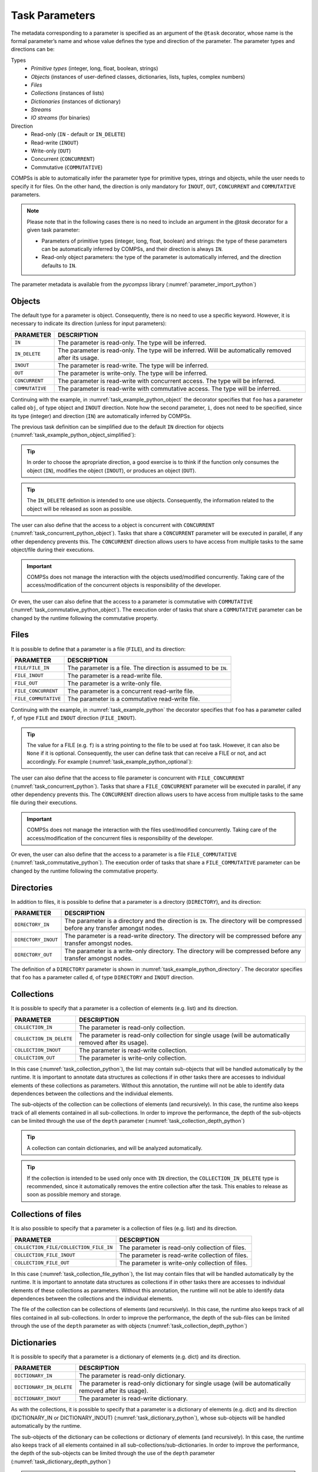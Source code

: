 Task Parameters
~~~~~~~~~~~~~~~

The metadata corresponding to a parameter is specified as an argument of
the ``@task`` decorator, whose name is the formal parameter’s name and whose
value defines the type and direction of the parameter. The parameter types and
directions can be:

Types
   * *Primitive types* (integer, long, float, boolean, strings)
   * *Objects* (instances of user-defined classes, dictionaries, lists, tuples, complex numbers)
   * *Files*
   * *Collections* (instances of lists)
   * *Dictionaries* (instances of dictionary)
   * *Streams*
   * *IO streams* (for binaries)

Direction
   * Read-only (``IN`` - default or ``IN_DELETE``)
   * Read-write (``INOUT``)
   * Write-only (``OUT``)
   * Concurrent (``CONCURRENT``)
   * Commutative (``COMMUTATIVE``)

COMPSs is able to automatically infer the parameter type for primitive
types, strings and objects, while the user needs to specify it for
files. On the other hand, the direction is only mandatory for ``INOUT``, ``OUT``,
``CONCURRENT`` and ``COMMUTATIVE`` parameters.

.. NOTE::

  Please note that in the following cases there is no need
  to include an argument in the *@task* decorator for a given
  task parameter:

  -  Parameters of primitive types (integer, long, float, boolean) and
     strings: the type of these parameters can be automatically inferred
     by COMPSs, and their direction is always ``IN``.

  -  Read-only object parameters: the type of the parameter is
     automatically inferred, and the direction defaults to ``IN``.

The parameter metadata is available from the *pycompss* library
(:numref:`parameter_import_python`)

.. code-block:: python
    :name: parameter_import_python
    :caption: Python task parameters import

    from pycompss.api.parameter import *


Objects
^^^^^^^

The default type for a parameter is object. Consequently, there is no need
to use a specific keyword. However, it is necessary to indicate its direction
(unless for input parameters):

.. LIST-TABLE::
    :header-rows: 1

    * - PARAMETER
      - DESCRIPTION
    * - ``IN``
      - The parameter is read-only. The type will be inferred.
    * - ``IN_DELETE``
      - The parameter is read-only. The type will be inferred. Will be automatically removed after its usage.
    * - ``INOUT``
      - The parameter is read-write. The type will be inferred.
    * - ``OUT``
      - The parameter is write-only. The type will be inferred.
    * - ``CONCURRENT``
      - The parameter is read-write with concurrent access. The type will be inferred.
    * - ``COMMUTATIVE``
      - The parameter is read-write with commutative access. The type will be inferred.


Continuing with the example, in :numref:`task_example_python_object` the
decorator specifies that ``foo`` has a parameter called ``obj``, of type object
and ``INOUT`` direction. Note how the second parameter, ``i``, does not need to
be specified, since its type (integer) and direction (``IN``) are
automatically inferred by COMPSs.

.. code-block:: python
    :name: task_example_python_object
    :caption: Python task example with input output object (``INOUT``) and input object (``IN``)

    from pycompss.api.task import task
    from pycompss.api.parameter import INOUT, IN

    @task(obj=INOUT, i=IN)
    def foo(obj, i):
         ...

The previous task definition can be simplified due to the default ``IN`` direction
for objects (:numref:`task_example_python_object_simplified`):

.. code-block:: python
    :name: task_example_python_object_simplified
    :caption: Python task example with input output object (``INOUT``) simplified

    from pycompss.api.task import task
    from pycompss.api.parameter import INOUT

    @task(obj=INOUT)
    def foo(obj, i):
         ...

.. TIP::

  In order to choose the apropriate direction, a good exercise is to think if
  the function only consumes the object (``IN``), modifies the object (``INOUT``),
  or produces an object (``OUT``).


.. TIP::

  The ``IN_DELETE`` definition is intended to one use objects. Consequently,
  the information related to the object will be released as soon as possible.


The user can also define that the access to a object is concurrent
with ``CONCURRENT`` (:numref:`task_concurrent_python_object`). Tasks that share
a ``CONCURRENT`` parameter will be executed in parallel, if any other dependency
prevents this.
The ``CONCURRENT`` direction allows users to have access from multiple tasks to
the same object/file during their executions.

.. code-block:: python
    :name: task_concurrent_python_object
    :caption: Python task example with ``CONCURRENT``

    from pycompss.api.task import task
    from pycompss.api.parameter import CONCURRENT

    @task(obj=CONCURRENT)
    def foo(obj, i):
         ...

.. IMPORTANT::

  COMPSs does not manage the interaction with the objects used/modified
  concurrently. Taking care of the access/modification of the concurrent
  objects is responsibility of the developer.

Or even, the user can also define that the access to a parameter is commutative
with ``COMMUTATIVE`` (:numref:`task_commutative_python_object`).
The execution order of tasks that share a ``COMMUTATIVE`` parameter can be changed
by the runtime following the commutative property.

.. code-block:: python
    :name: task_commutative_python_object
    :caption: Python task example with ``COMMUTATIVE``

    from pycompss.api.task import task
    from pycompss.api.parameter import COMMUTATIVE

    @task(obj=COMMUTATIVE)
    def foo(obj, i):
         ...


Files
^^^^^

It is possible to define that a parameter is a file (``FILE``), and its direction:

.. LIST-TABLE::
    :header-rows: 1

    * - PARAMETER
      - DESCRIPTION
    * - ``FILE/FILE_IN``
      - The parameter is a file. The direction is assumed to be ``IN``.
    * - ``FILE_INOUT``
      - The parameter is a read-write file.
    * - ``FILE_OUT``
      - The parameter is a write-only file.
    * - ``FILE_CONCURRENT``
      - The parameter is a concurrent read-write file.
    * - ``FILE_COMMUTATIVE``
      - The parameter is a commutative read-write file.


Continuing with the example, in :numref:`task_example_python` the decorator
specifies that ``foo`` has a parameter called ``f``, of type ``FILE`` and
``INOUT`` direction (``FILE_INOUT``).

.. code-block:: python
    :name: task_example_python
    :caption: Python task example with input output file (``FILE_INOUT``)

    from pycompss.api.task import task
    from pycompss.api.parameter import FILE_INOUT

    @task(f=FILE_INOUT)
    def foo(f):
        fd = open(f, 'a+')
        ...
        # append something to fd
        ...
        fd.close()

    def main():
        f = "/path/to/file.extension"
        # Populate f
        foo(f)

.. TIP::

    The value for a FILE (e.g. ``f``) is a string pointing to the file
    to be used at ``foo`` task. However, it can also be ``None`` if it is
    optional. Consequently, the user can define task that can receive a FILE
    or not, and act accordingly. For example (:numref:`task_example_python_optional`):

    .. code-block:: python
        :name: task_example_python_optional
        :caption: Python task example with optional input file (``FILE_IN``)

        from pycompss.api.task import task
        from pycompss.api.parameter import FILE_IN

        @task(f=FILE_IN)
        def foo(f):
            if f:
                # Do something with the file
                with open(f, 'r') as fd:
                    num_lines = len(rd.readlines())
                return num_lines
            else:
                # Do something when there is no input file
                return -1

        def main():
            f = "/path/to/file.extension"
            # Populate f
            num_lines_f = foo(f)  # num_lines_f == actual number of lines of file.extension
            g = None
            num_lines_g = foo(g)  # num_lines_g == -1

The user can also define that the access to file parameter is concurrent
with ``FILE_CONCURRENT`` (:numref:`task_concurrent_python`).
Tasks that share a ``FILE_CONCURRENT`` parameter will be executed in parallel,
if any other dependency prevents this.
The ``CONCURRENT`` direction allows users to have access from multiple tasks to
the same file during their executions.

.. code-block:: python
    :name: task_concurrent_python
    :caption: Python task example with ``FILE_CONCURRENT``

    from pycompss.api.task import task
    from pycompss.api.parameter import FILE_CONCURRENT

    @task(f=FILE_CONCURRENT)
    def foo(f, i):
         ...

.. IMPORTANT::

  COMPSs does not manage the interaction with the files used/modified
  concurrently. Taking care of the access/modification of
  the concurrent files is responsibility of the developer.


Or even, the user can also define that the access to a parameter is a file
``FILE_COMMUTATIVE`` (:numref:`task_commutative_python`).
The execution order of tasks that share a ``FILE_COMMUTATIVE`` parameter can be
changed by the runtime following the commutative property.

.. code-block:: python
    :name: task_commutative_python
    :caption: Python task example with ``FILE_COMMUTATIVE``

    from pycompss.api.task import task
    from pycompss.api.parameter import FILE_COMMUTATIVE

    @task(f=FILE_COMMUTATIVE)
    def foo(f, i):
         ...


Directories
^^^^^^^^^^^

In addition to files, it is possible to define that a parameter is a directory
(``DIRECTORY``), and its direction:

.. LIST-TABLE::
    :header-rows: 1

    * - PARAMETER
      - DESCRIPTION
    * - ``DIRECTORY_IN``
      - The parameter is a directory and the direction is ``IN``. The directory will be compressed before any transfer amongst nodes.
    * - ``DIRECTORY_INOUT``
      - The parameter is a read-write directory. The directory will be compressed before any transfer amongst nodes.
    * - ``DIRECTORY_OUT``
      - The parameter is a write-only directory. The directory will be compressed before any transfer amongst nodes.


The definition of a ``DIRECTORY`` parameter is shown in
:numref:`task_example_python_directory`. The decorator specifies that ``foo``
has a parameter called ``d``, of type ``DIRECTORY`` and ``INOUT`` direction.

.. code-block:: python
    :name: task_example_python_directory
    :caption: Python task example with input output directory (``DIRECTORY_INOUT``)

    from pycompss.api.task import task
    from pycompss.api.parameter import DIRECTORY_INOUT

    @task(d=DIRECTORY_INOUT)
    def foo(d):
         ...


Collections
^^^^^^^^^^^

It is possible to specify that a parameter is a collection of elements (e.g. list) and its direction.

.. LIST-TABLE::
    :header-rows: 1

    * - PARAMETER
      - DESCRIPTION
    * - ``COLLECTION_IN``
      - The parameter is read-only collection.
    * - ``COLLECTION_IN_DELETE``
      - The parameter is read-only collection for single usage (will be automatically removed after its usage).
    * - ``COLLECTION_INOUT``
      - The parameter is read-write collection.
    * - ``COLLECTION_OUT``
      - The parameter is write-only collection.

In this case (:numref:`task_collection_python`), the list may contain
sub-objects that will be handled automatically by the runtime.
It is important to annotate data structures as collections if in other tasks
there are accesses to individual elements of these collections as parameters.
Without this annotation, the runtime will not be able to identify data
dependences between the collections and the individual elements.

.. code-block:: python
    :name: task_collection_python
    :caption: Python task example with ``COLLECTION`` (``IN``)

    from pycompss.api.task import task
    from pycompss.api.parameter import COLLECTION

    @task(my_collection=COLLECTION)
    def foo(my_collection):
         for element in my_collection:
             ...

The sub-objects of the collection can be collections of elements (and
recursively). In this case, the runtime also keeps track of all elements
contained in all sub-collections. In order to improve the performance,
the depth of the sub-objects can be limited through the use of the
``depth`` parameter (:numref:`task_collection_depth_python`)

.. code-block:: python
    :name: task_collection_depth_python
    :caption: Python task example with ``COLLECTION_IN`` and ``Depth``

    from pycompss.api.task import task
    from pycompss.api.parameter import COLLECTION_IN

    @task(my_collection={Type:COLLECTION_IN, Depth:2})
    def foo(my_collection):
         for inner_collection in my_collection:
             for element in inner_collection:
                 # The contents of element will not be tracked
                 ...

.. TIP::

   A collection can contain dictionaries, and will be analyzed automatically.


.. TIP::

   If the collection is intended to be used only once with ``IN`` direction, the
   ``COLLECTION_IN_DELETE`` type is recommended, since it automatically removes
   the entire collection after the task. This enables to release as soon as
   possible memory and storage.


Collections of files
^^^^^^^^^^^^^^^^^^^^

It is also possible to specify that a parameter is a collection of
files (e.g. list) and its direction.

.. LIST-TABLE::
    :header-rows: 1

    * - PARAMETER
      - DESCRIPTION
    * - ``COLLECTION_FILE/COLLECTION_FILE_IN``
      - The parameter is read-only collection of files.
    * - ``COLLECTION_FILE_INOUT``
      - The parameter is read-write collection of files.
    * - ``COLLECTION_FILE_OUT``
      - The parameter is write-only collection of files.


In this case (:numref:`task_collection_file_python`), the list
may contain files that will be handled automatically by the runtime.
It is important to annotate data structures as collections if in other tasks
there are accesses to individual elements of these collections as parameters.
Without this annotation, the runtime will not be able to identify data
dependences between the collections and the individual elements.

.. code-block:: python
    :name: task_collection_file_python
    :caption: Python task example with ``COLLECTION_FILE`` (``IN``)

    from pycompss.api.task import task
    from pycompss.api.parameter import COLLECTION_FILE

    @task(my_collection=COLLECTION_FILE)
    def foo(my_collection):
         for file in my_collection:
             ...

The file of the collection can be collections of elements (and
recursively). In this case, the runtime also keeps track of all files
contained in all sub-collections.
In order to improve the performance, the depth of the sub-files can be
limited through the use of the ``depth`` parameter as with objects
(:numref:`task_collection_depth_python`)


Dictionaries
^^^^^^^^^^^^

It is possible to specify that a parameter is a dictionary of elements (e.g. dict) and its direction.

.. LIST-TABLE::
    :header-rows: 1

    * - PARAMETER
      - DESCRIPTION
    * - ``DICTIONARY_IN``
      - The parameter is read-only dictionary.
    * - ``DICTIONARY_IN_DELETE``
      - The parameter is read-only dictionary for single usage (will be automatically removed after its usage).
    * - ``DICTIONARY_INOUT``
      - The parameter is read-write dictionary.

As with the collections, it is possible to specify that a parameter is
a dictionary of elements (e.g. dict) and its direction (DICTIONARY_IN or
DICTIONARY_INOUT) (:numref:`task_dictionary_python`),
whose sub-objects will be handled automatically by the runtime.

.. code-block:: python
    :name: task_dictionary_python
    :caption: Python task example with ``DICTIONARY`` (``IN``)

    from pycompss.api.task import task
    from pycompss.api.parameter import DICTIONARY

    @task(my_dictionary=DICTIONARY)
    def foo(my_dictionary):
         for k, v in my_dictionary.items():
             ...

The sub-objects of the dictionary can be collections or dictionary of elements
(and recursively). In this case, the runtime also keeps track of all elements
contained in all sub-collections/sub-dictionaries.
In order to improve the performance, the depth of the sub-objects can be
limited through the use of the ``depth`` parameter
(:numref:`task_dictionary_depth_python`)

.. code-block:: python
    :name: task_dictionary_depth_python
    :caption: Python task example with ``DICTIONARY_IN`` and ``Depth``

    from pycompss.api.task import task
    from pycompss.api.parameter import DICTIONARY_IN

    @task(my_dictionary={Type:DICTIONARY_IN, Depth:2})
    def foo(my_dictionary):
         for key, inner_dictionary in my_dictionary.items():
             for sub_key, sub_value in inner_dictionary.items():
                 # The contents of element will not be tracked
                 ...

.. TIP::

    A dictionary can contain collections, and will be analyzed automatically.


.. TIP::

    If the dictionary is intended to be used only once with ``IN`` direction, the
    ``DICTIONARY_IN_DELETE`` type is recommended, since it automatically removes
    the entire dictionary after the task. This enables to release as soon as
    possible memory and storage.

Streams
^^^^^^^

It is possible to use streams as input or output of the tasks by defining
that a parameter is ``STREAM`` and its direction.

.. LIST-TABLE::
    :header-rows: 1

    * - PARAMETER
      - DESCRIPTION
    * - ``STREAM_IN``
      - The parameter is a read-only stream.
    * - ``STREAM_OUT``
      - The parameter is a write-only stream.

For example, :numref:`task_streams` shows an example using ``STREAM_IN`` or ``STREAM_OUT``
parameters
This parameters enable to mix a task-driven workflow with a data-driven workflow.


.. code-block:: python
    :name: task_streams
    :caption: Python task example with ``STREAM_IN`` and ``STREAM_OUT``

    from pycompss.api.task import task
    from pycompss.api.parameter import STREAM_IN
    from pycompss.api.parameter import STREAM_OUT

    @task(ods=STREAM_OUT)
    def write_objects(ods):
        ...
        for i in range(NUM_OBJECTS):
            # Build object
            obj = MyObject()
            # Publish object
            ods.publish(obj)
            ...
        ...
        # Mark the stream for closure
        ods.close()

    @task(ods=STREAM_IN, returns=int)
    def read_objects(ods):
        ...
        num_total = 0
        while not ods.is_closed():
            # Poll new objects
            new_objects = ods.poll()
            # Process files
            ...
            # Accumulate read files
            num_total += len(new_objects)
        ...
        # Return the number of processed files
        return num_total

The stream parameter also supports Files (:numref:`task_streams_files`).

.. code-block:: python
    :name: task_streams_files
    :caption: Python task example with ``STREAM_IN`` and ``STREAM_OUT`` for files

    from pycompss.api.task import task
    from pycompss.api.parameter import STREAM_IN
    from pycompss.api.parameter import STREAM_OUT

    @task(fds=STREAM_OUT)
    def write_files(fds):
        ...
        for i in range(NUM_FILES):
            file_name = str(uuid.uuid4())
            # Write file
            with open(file_path, 'w') as f:
                f.write("Test " + str(i))
            ...
        ...
        # Mark the stream for closure
        fds.close()

    @task(fds=STREAM_IN, returns=int)
    def read_files(fds):
        ...
        num_total = 0
        while not fds.is_closed():
            # Poll new files
            new_files = fds.poll()
            # Process files
            for nf in new_files:
                with open(nf, 'r') as f:
                    ...
            # Accumulate read files
            num_total += len(new_files)
            ...
        ...
        # Return the number of processed files
        return num_total

In addition, the stream parameter can also be defined for binary tasks
(:numref:`task_streams_binary`).

.. code-block:: python
    :name: task_streams_binary
    :caption: Python task example with ``STREAM_OUT`` for binaries

    from pycompss.api.task import task
    from pycompss.api.binary import binary
    from pycompss.api.parameter import STREAM_OUT

    @binary(binary="file_generator.sh")
    @task(fds=STREAM_OUT)
    def write_files(fds):
        # Equivalent to: ./file_generator.sh > fds
        pass


Standard Streams
^^^^^^^^^^^^^^^^

Finally, a parameter can also be defined as the standard input, standard
output, and standard error.

.. LIST-TABLE::
    :header-rows: 1

    * - PARAMETER
      - DESCRIPTION
    * - ``STDIN``
      - The parameter is a IO stream for standard input redirection.
    * - ``STDOUT``
      - The parameter is a IO stream for standard output redirection.
    * - ``STDERR``
      - The parameter is a IO stream for standard error redirection.

.. IMPORTANT::

    ``STDIN``, ``STDOUT`` and ``STDERR`` are only supported in binary tasks

This is particularly useful with binary tasks that consume/produce from standard
IO streams, and the user wants to redirect the standard input/output/error to a
particular file. :numref:`task_streams_binary_std` shows an example of a
binary task that invokes `output_generator.sh` which produces the result
in the standard output, and the task takes that output and stores it into `fds`.

.. code-block:: python
    :name: task_streams_binary_std
    :caption: Python task example with ``STDOUT`` for binaries

    from pycompss.api.task import task
    from pycompss.api.binary import binary
    from pycompss.api.parameter import STDOUT

    @binary(binary="output_generator.sh")
    @task(fds=STDOUT)
    def write_files(fds):
        # Equivalent to: ./file_generator.sh > fds
        pass
